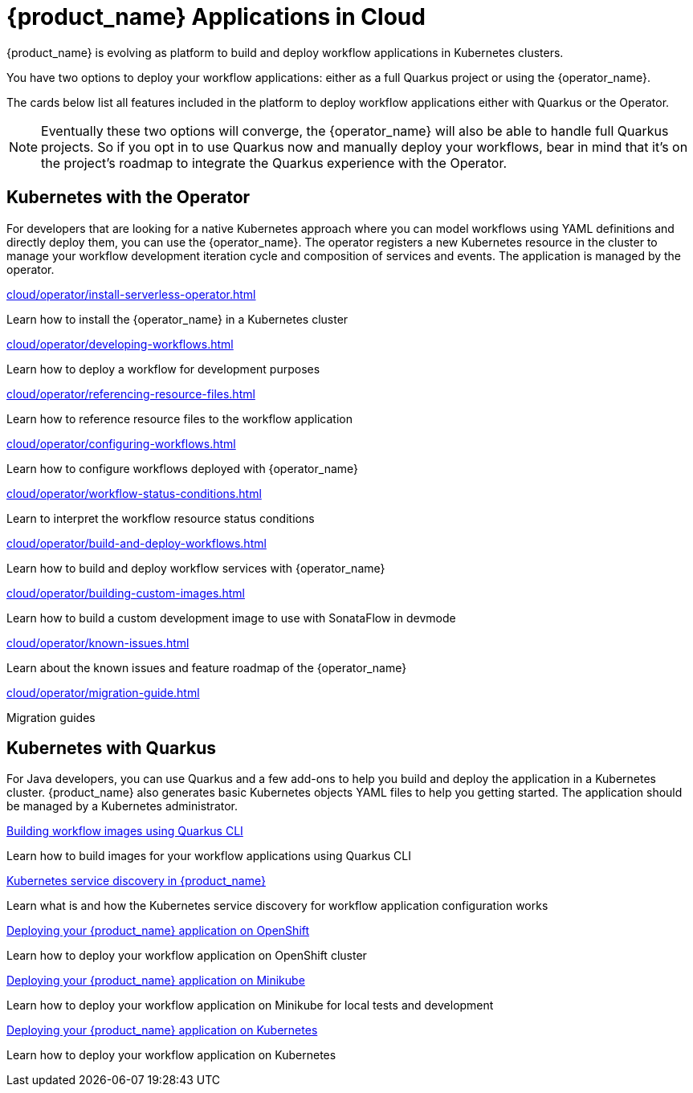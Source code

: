 = {product_name} Applications in Cloud
:compat-mode!:
// Metadata:
:description: Workflow Applications in Kubernetes
:keywords: cloud, kubernetes, docker, image, podman, openshift, pipelines
// other

{product_name} is evolving as platform to build and deploy workflow applications in Kubernetes clusters.

You have two options to deploy your workflow applications: either as a full Quarkus project or using the {operator_name}.

The cards below list all features included in the platform to deploy workflow applications either with Quarkus or the Operator.

[NOTE]
====
Eventually these two options will converge, the {operator_name} will also be able to handle full Quarkus projects. So if you opt in to use Quarkus now and manually deploy your workflows, bear in mind that it's on the project's roadmap to integrate the Quarkus experience with the Operator.
====

[.card-section]
== Kubernetes with the Operator

For developers that are looking for a native Kubernetes approach where you can model workflows using YAML definitions and directly deploy them, you can use the {operator_name}. The operator registers a new Kubernetes resource in the cluster to manage your workflow development iteration cycle and composition of services and events. The application is managed by the operator.

[.card]
--
[.card-title]
xref:cloud/operator/install-serverless-operator.adoc[]
[.card-description]
Learn how to install the {operator_name} in a Kubernetes cluster
--

[.card]
--
[.card-title]
xref:cloud/operator/developing-workflows.adoc[]
[.card-description]
Learn how to deploy a workflow for development purposes
--

[.card]
--
[.card-title]
xref:cloud/operator/referencing-resource-files.adoc[]
[.card-description]
Learn how to reference resource files to the workflow application
--

[.card]
--
[.card-title]
xref:cloud/operator/configuring-workflows.adoc[]
[.card-description]
Learn how to configure workflows deployed with {operator_name}
--

[.card]
--
[.card-title]
xref:cloud/operator/workflow-status-conditions.adoc[]
[.card-description]
Learn to interpret the workflow resource status conditions
--

[.card]
--
[.card-title]
xref:cloud/operator/build-and-deploy-workflows.adoc[]
[.card-description]
Learn how to build and deploy workflow services with {operator_name}
--

[.card]
--
[.card-title]
xref:cloud/operator/building-custom-images.adoc[]
[.card-description]
Learn how to build a custom development image to use with SonataFlow in devmode
--

[.card]
--
[.card-title]
xref:cloud/operator/known-issues.adoc[]
[.card-description]
Learn about the known issues and feature roadmap of the {operator_name}
--

[.card]
--
[.card-title]
xref:cloud/operator/migration-guide.adoc[]
[.card-description]
Migration guides
--

[.card-section]
== Kubernetes with Quarkus

For Java developers, you can use Quarkus and a few add-ons to help you build and deploy the application in a Kubernetes cluster. {product_name} also generates basic Kubernetes objects YAML files to help you getting started. The application should be managed by a Kubernetes administrator.

[.card]
--
[.card-title]
xref:cloud/quarkus/build-workflow-image-with-quarkus-cli.adoc[Building workflow images using Quarkus CLI]
[.card-description]
Learn how to build images for your workflow applications using Quarkus CLI
--

[.card]
--
[.card-title]
xref:cloud/quarkus/kubernetes-service-discovery.adoc[Kubernetes service discovery in {product_name}]
[.card-description]
Learn what is and how the Kubernetes service discovery for workflow application configuration works
--

[.card]
--
[.card-title]
xref:cloud/quarkus/deploying-on-openshift.adoc[Deploying your {product_name} application on OpenShift]
[.card-description]
Learn how to deploy your workflow application on OpenShift cluster
--

[.card]
--
[.card-title]
xref:cloud/quarkus/deploying-on-minikube.adoc[Deploying your {product_name} application on Minikube]
[.card-description]
Learn how to deploy your workflow application on Minikube for local tests and development
--

[.card]
--
[.card-title]
xref:cloud/quarkus/deploying-on-kubernetes.adoc[Deploying your {product_name} application on Kubernetes]
[.card-description]
Learn how to deploy your workflow application on Kubernetes
--
